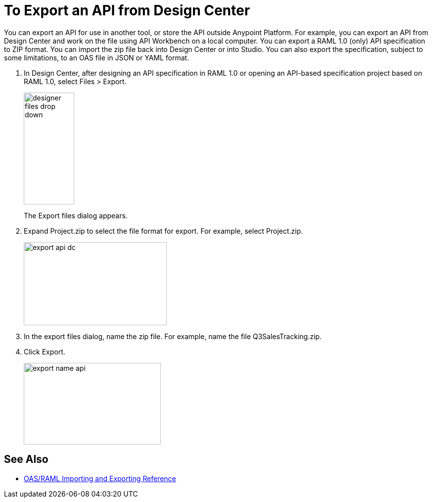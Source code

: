 = To Export an API from Design Center

You can export an API for use in another tool, or store the API outside Anypoint Platform. For example, you can export an API from Design Center and work on the file using API Workbench on a local computer. You can export a RAML 1.0 (only) API specification to ZIP format. You can import the zip file back into Design Center or into Studio. You can also export the specification, subject to some limitations, to an OAS file in JSON or YAML format. 

. In Design Center, after designing an API specification in RAML 1.0 or opening an API-based specification project based on RAML 1.0, select Files > Export. 
+
image::designer-files-drop-down.png[height=226,width=102]
+
The Export files dialog appears. 
+
. Expand Project.zip to select the file format for export. For example, select Project.zip.
+
image::export-api-dc.png[height=168,width=289]
+
. In the export files dialog, name the zip file. For example, name the file Q3SalesTracking.zip.
. Click Export.
+
image::export-name-api.png[height=165,width=277]

== See Also

* link:/design-center/v/1.0/designing-api-reference[OAS/RAML Importing and Exporting Reference]